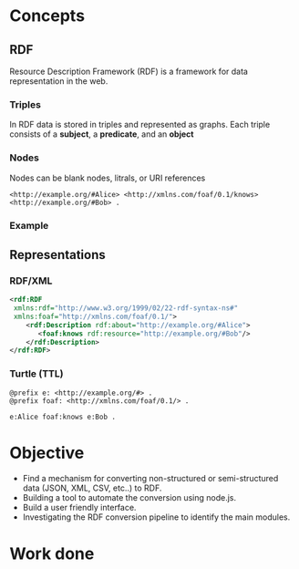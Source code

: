 
* Concepts
** RDF
Resource Description Framework (RDF) is a framework for data representation in the web.
*** Triples
In RDF data is stored in triples and represented as graphs. Each triple consists of a *subject*, a *predicate*, and an *object*
#+BEGIN_EXPORT html
<img src="images/g1.png">
#+END_EXPORT
*** Nodes
Nodes can be blank nodes, litrals, or URI references
#+BEGIN_SRC
<http://example.org/#Alice> <http://xmlns.com/foaf/0.1/knows> <http://example.org/#Bob> .
#+END_SRC
#+BEGIN_EXPORT html
<img src="images/g2.png">
#+END_EXPORT
*** Example
#+BEGIN_EXPORT html
<img src="images/g3.png">
#+END_EXPORT
** Representations
*** RDF/XML
#+BEGIN_SRC xml
<rdf:RDF
 xmlns:rdf="http://www.w3.org/1999/02/22-rdf-syntax-ns#"
 xmlns:foaf="http://xmlns.com/foaf/0.1/">
    <rdf:Description rdf:about="http://example.org/#Alice">
       <foaf:knows rdf:resource="http://example.org/#Bob"/>
    </rdf:Description>
</rdf:RDF>
#+END_SRC
*** Turtle (TTL)
#+BEGIN_SRC
@prefix e: <http://example.org/#> .
@prefix foaf: <http://xmlns.com/foaf/0.1/> .

e:Alice foaf:knows e:Bob .
#+END_SRC

* Objective
- Find a mechanism for converting non-structured or semi-structured data (JSON, XML, CSV, etc..) to RDF.
- Building a tool to automate the conversion using node.js.
- Build a user friendly interface.
- Investigating the RDF conversion pipeline to identify the main modules.

* Work done

